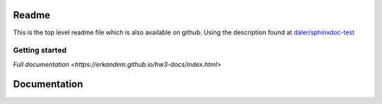 .. hw3 documentation master file, created by
   sphinx-quickstart on Sun Aug 26 17:50:39 2018.
   You can adapt this file completely to your liking, but it should at least
   contain the root `toctree` directive.

Readme
======
This is the top level readme file which is also available on github.
Using the description found at `daler/sphinxdoc-test <https://daler.github.io/sphinxdoc-test/includeme.html>`_


Getting started
^^^^^^^^^^^^^^^



`Full documentation <https://erkandem.github.io/hw3-docs/index.html>`
   
Documentation
=============

.. todo:: add something to the index



